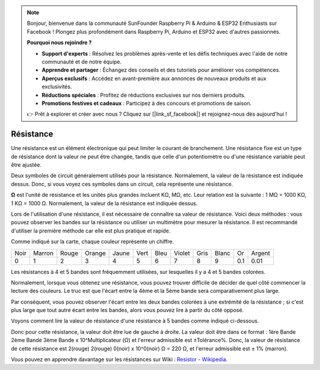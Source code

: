 .. note::

    Bonjour, bienvenue dans la communauté SunFounder Raspberry Pi & Arduino & ESP32 Enthusiasts sur Facebook ! Plongez plus profondément dans Raspberry Pi, Arduino et ESP32 avec d'autres passionnés.

    **Pourquoi nous rejoindre ?**

    - **Support d'experts** : Résolvez les problèmes après-vente et les défis techniques avec l'aide de notre communauté et de notre équipe.
    - **Apprendre et partager** : Échangez des conseils et des tutoriels pour améliorer vos compétences.
    - **Aperçus exclusifs** : Accédez en avant-première aux annonces de nouveaux produits et aux exclusivités.
    - **Réductions spéciales** : Profitez de réductions exclusives sur nos derniers produits.
    - **Promotions festives et cadeaux** : Participez à des concours et promotions de saison.

    👉 Prêt à explorer et créer avec nous ? Cliquez sur [|link_sf_facebook|] et rejoignez-nous dès aujourd'hui !

.. _cpn_resistor:

Résistance
================

.. image:: img/resistor.png
    :width: 300

Une résistance est un élément électronique qui peut limiter le courant de branchement. 
Une résistance fixe est un type de résistance dont la valeur ne peut être changée, tandis que celle d'un potentiomètre ou d'une résistance variable peut être ajustée. 

Deux symboles de circuit généralement utilisés pour la résistance. Normalement, la valeur de la résistance est indiquée dessus. Donc, si vous voyez ces symboles dans un circuit, cela représente une résistance. 

.. image:: img/resistor_symbol.png
    :width: 400

**Ω** est l'unité de résistance et les unités plus grandes incluent KΩ, MΩ, etc. 
Leur relation est la suivante : 1 MΩ = 1000 KΩ, 1 KΩ = 1000 Ω. Normalement, la valeur de la résistance est indiquée dessus. 

Lors de l'utilisation d'une résistance, il est nécessaire de connaître sa valeur de résistance. Voici deux méthodes : vous pouvez observer les bandes sur la résistance ou utiliser un multimètre pour mesurer la résistance. Il est recommandé d'utiliser la première méthode car elle est plus pratique et rapide. 

.. image:: img/resistance_card.jpg

Comme indiqué sur la carte, chaque couleur représente un chiffre. 

.. list-table::

   * - Noir
     - Marron
     - Rouge
     - Orange
     - Jaune
     - Vert
     - Bleu
     - Violet
     - Gris
     - Blanc
     - Or
     - Argent
   * - 0
     - 1
     - 2
     - 3
     - 4
     - 5
     - 6
     - 7
     - 8
     - 9
     - 0.1
     - 0.01

Les résistances à 4 et 5 bandes sont fréquemment utilisées, sur lesquelles il y a 4 et 5 bandes colorées. 

Normalement, lorsque vous obtenez une résistance, vous pouvez trouver difficile de décider de quel côté commencer la lecture des couleurs. 
Le truc est que l'écart entre la 4ème et la 5ème bande sera comparativement plus large.

Par conséquent, vous pouvez observer l'écart entre les deux bandes colorées à une extrémité de la résistance ; 
si c'est plus large que tout autre écart entre les bandes, alors vous pouvez lire à partir du côté opposé. 

Voyons comment lire la valeur de résistance d'une résistance à 5 bandes comme indiqué ci-dessous.

.. image:: img/220ohm.jpg
    :width: 500

Donc pour cette résistance, la valeur doit être lue de gauche à droite. 
La valeur doit être dans ce format : 1ère Bande 2ème Bande 3ème Bande x 10^Multiplicateur (Ω) et l'erreur admissible est ±Tolérance%. 
Donc, la valeur de résistance de cette résistance est 2(rouge) 2(rouge) 0(noir) x 10^0(noir) Ω = 220 Ω, 
et l'erreur admissible est ± 1% (marron). 

.. list-table::Code des couleurs des résistances courantes
    :header-rows: 1

    * - Résistance 
      - Code des couleurs  
    * - 10Ω   
      - marron noir noir argent marron
    * - 100Ω   
      - marron noir noir noir marron
    * - 220Ω 
      - rouge rouge noir noir marron
    * - 330Ω 
      - orange orange noir noir marron
    * - 1kΩ 
      - marron noir noir marron marron
    * - 2kΩ 
      - rouge noir noir marron marron
    * - 5.1kΩ 
      - vert marron noir marron marron
    * - 10kΩ 
      - marron noir noir rouge marron 
    * - 100kΩ 
      - marron noir noir orange marron 
    * - 1MΩ 
      - marron noir noir vert marron 




Vous pouvez en apprendre davantage sur les résistances sur Wiki : `Resistor - Wikipedia <https://en.wikipedia.org/wiki/Resistor>`_.

